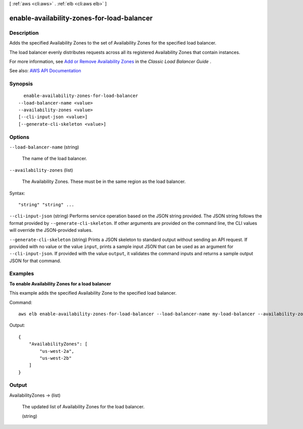 [ :ref:`aws <cli:aws>` . :ref:`elb <cli:aws elb>` ]

.. _cli:aws elb enable-availability-zones-for-load-balancer:


*******************************************
enable-availability-zones-for-load-balancer
*******************************************



===========
Description
===========



Adds the specified Availability Zones to the set of Availability Zones for the specified load balancer.

 

The load balancer evenly distributes requests across all its registered Availability Zones that contain instances.

 

For more information, see `Add or Remove Availability Zones <http://docs.aws.amazon.com/elasticloadbalancing/latest/classic/enable-disable-az.html>`_ in the *Classic Load Balancer Guide* .



See also: `AWS API Documentation <https://docs.aws.amazon.com/goto/WebAPI/elasticloadbalancing-2012-06-01/EnableAvailabilityZonesForLoadBalancer>`_


========
Synopsis
========

::

    enable-availability-zones-for-load-balancer
  --load-balancer-name <value>
  --availability-zones <value>
  [--cli-input-json <value>]
  [--generate-cli-skeleton <value>]




=======
Options
=======

``--load-balancer-name`` (string)


  The name of the load balancer.

  

``--availability-zones`` (list)


  The Availability Zones. These must be in the same region as the load balancer.

  



Syntax::

  "string" "string" ...



``--cli-input-json`` (string)
Performs service operation based on the JSON string provided. The JSON string follows the format provided by ``--generate-cli-skeleton``. If other arguments are provided on the command line, the CLI values will override the JSON-provided values.

``--generate-cli-skeleton`` (string)
Prints a JSON skeleton to standard output without sending an API request. If provided with no value or the value ``input``, prints a sample input JSON that can be used as an argument for ``--cli-input-json``. If provided with the value ``output``, it validates the command inputs and returns a sample output JSON for that command.



========
Examples
========

**To enable Availability Zones for a load balancer**

This example adds the specified Availability Zone to the specified load balancer.

Command::

    aws elb enable-availability-zones-for-load-balancer --load-balancer-name my-load-balancer --availability-zones us-west-2b

Output::

    {
        "AvailabilityZones": [
            "us-west-2a",
            "us-west-2b"
        ]
    }



======
Output
======

AvailabilityZones -> (list)

  

  The updated list of Availability Zones for the load balancer.

  

  (string)

    

    

  

